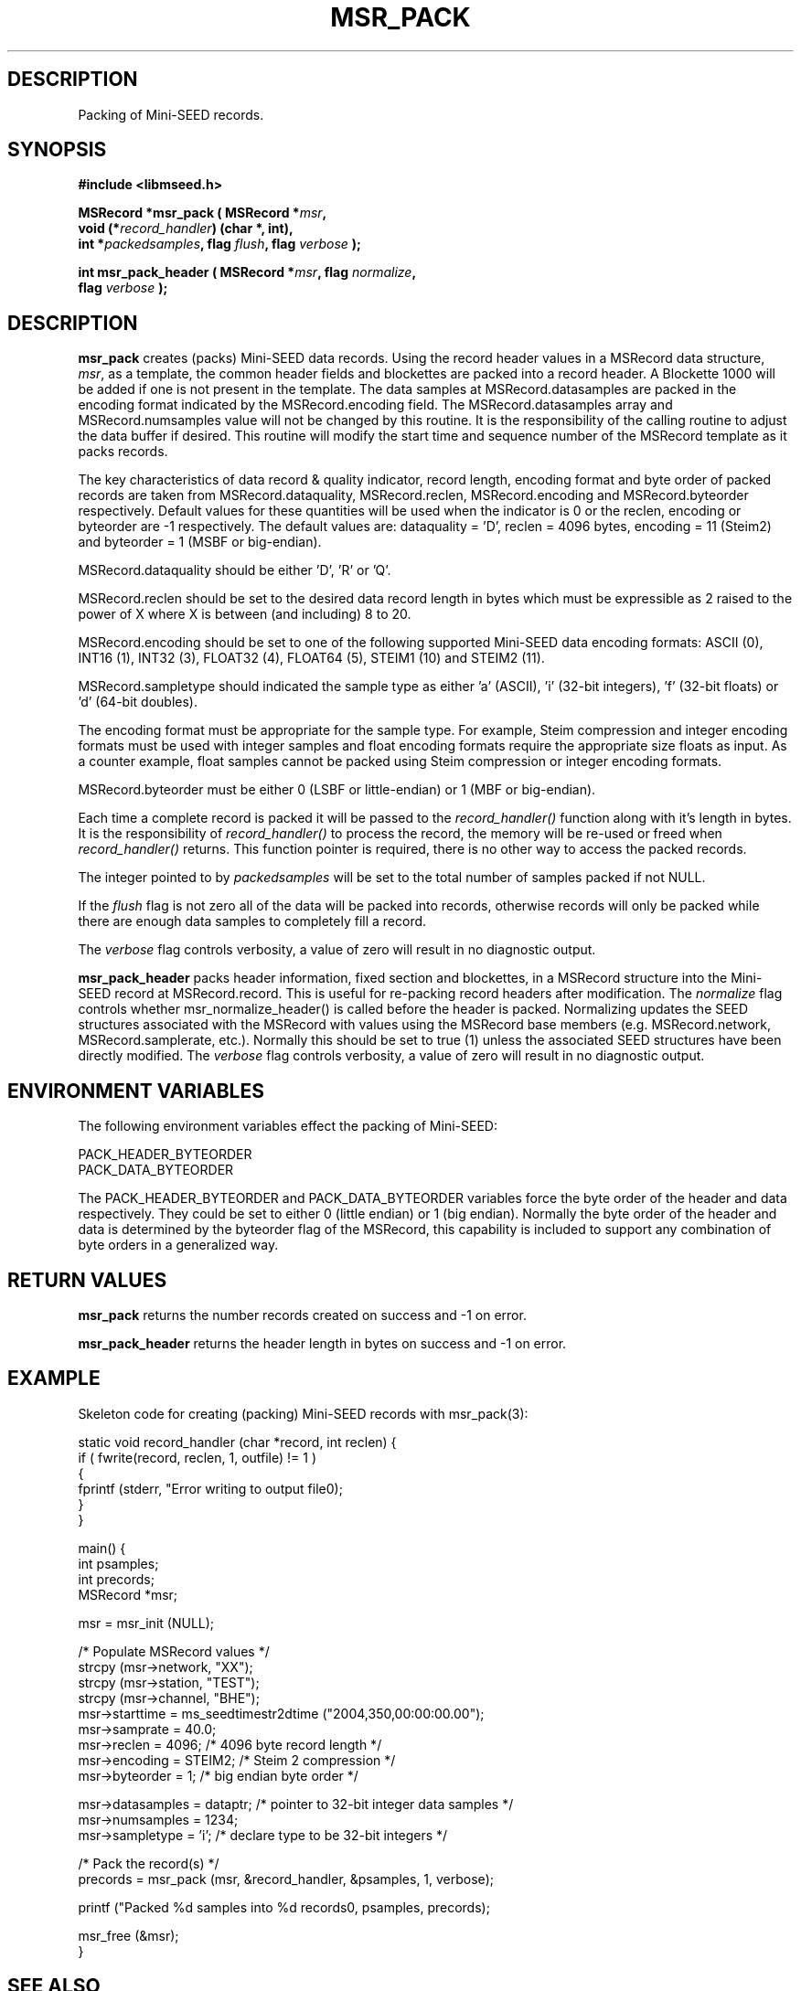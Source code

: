 .TH MSR_PACK 3 2006/10/10 "Libmseed API"
.SH DESCRIPTION
Packing of Mini-SEED records.

.SH SYNOPSIS
.nf
.B #include <libmseed.h>

.BI "MSRecord *\fBmsr_pack\fP ( MSRecord *" msr ",
.BI "                     void (*" record_handler ") (char *, int),
.BI "                     int *" packedsamples ", flag " flush ", flag " verbose " );

.BI "int       \fBmsr_pack_header\fP ( MSRecord *" msr ", flag " normalize ",
.BI "                            flag " verbose " );
.fi

.SH DESCRIPTION
\fBmsr_pack\fP creates (packs) Mini-SEED data records.  Using the
record header values in a MSRecord data structure, \fImsr\fP, as a
template, the common header fields and blockettes are packed into a
record header.  A Blockette 1000 will be added if one is not present
in the template.  The data samples at MSRecord.datasamples are packed
in the encoding format indicated by the MSRecord.encoding field.  The
MSRecord.datasamples array and MSRecord.numsamples value will not be
changed by this routine.  It is the responsibility of the calling
routine to adjust the data buffer if desired.  This routine will
modify the start time and sequence number of the MSRecord template as
it packs records.

The key characteristics of data record & quality indicator, record
length, encoding format and byte order of packed records are taken
from MSRecord.dataquality, MSRecord.reclen, MSRecord.encoding and
MSRecord.byteorder respectively.  Default values for these quantities
will be used when the indicator is 0 or the reclen, encoding or
byteorder are -1 respectively.  The default values are: dataquality
= 'D', reclen = 4096 bytes, encoding = 11 (Steim2) and byteorder = 1
(MSBF or big-endian).

MSRecord.dataquality should be either 'D', 'R' or 'Q'.

MSRecord.reclen should be set to the desired data record length in
bytes which must be expressible as 2 raised to the power of X where X
is between (and including) 8 to 20.

MSRecord.encoding should be set to one of the following supported
Mini-SEED data encoding formats: ASCII (0), INT16 (1), INT32 (3),
FLOAT32 (4), FLOAT64 (5), STEIM1 (10) and STEIM2 (11).

MSRecord.sampletype should indicated the sample type as either 'a'
(ASCII), 'i' (32-bit integers), 'f' (32-bit floats) or 'd' (64-bit
doubles).

The encoding format must be appropriate for the sample type.  For
example, Steim compression and integer encoding formats must be used
with integer samples and float encoding formats require the appropriate
size floats as input.  As a counter example, float samples cannot be
packed using Steim compression or integer encoding formats.

MSRecord.byteorder must be either 0 (LSBF or little-endian) or 1 (MBF
or big-endian).

Each time a complete record is packed it will be passed to the
\fIrecord_handler()\fP function along with it's length in bytes.  It
is the responsibility of \fIrecord_handler()\fP to process the record,
the memory will be re-used or freed when \fIrecord_handler()\fP
returns.  This function pointer is required, there is no other way to
access the packed records.

The integer pointed to by \fIpackedsamples\fP will be set to the total
number of samples packed if not NULL.

If the \fIflush\fP flag is not zero all of the data will be packed
into records, otherwise records will only be packed while there are
enough data samples to completely fill a record.

The \fIverbose\fP flag controls verbosity, a value of zero will result
in no diagnostic output.

\fBmsr_pack_header\fP packs header information, fixed section and
blockettes, in a MSRecord structure into the Mini-SEED record at
MSRecord.record.  This is useful for re-packing record headers after
modification.  The \fInormalize\fP flag controls whether
msr_normalize_header() is called before the header is packed.
Normalizing updates the SEED structures associated with the MSRecord
with values using the MSRecord base members (e.g. MSRecord.network,
MSRecord.samplerate, etc.).  Normally this should be set to true (1)
unless the associated SEED structures have been directly modified.
The \fIverbose\fP flag controls verbosity, a value of zero will result
in no diagnostic output.

.SH ENVIRONMENT VARIABLES
The following environment variables effect the packing of Mini-SEED:

.nf
PACK_HEADER_BYTEORDER
PACK_DATA_BYTEORDER
.fi

The PACK_HEADER_BYTEORDER and PACK_DATA_BYTEORDER variables force the
byte order of the header and data respectively.  They could be set to
either 0 (little endian) or 1 (big endian).  Normally the byte order
of the header and data is determined by the byteorder flag of the
MSRecord, this capability is included to support any combination of
byte orders in a generalized way.

.SH RETURN VALUES
\fBmsr_pack\fP returns the number records created on success and -1 on
error.

\fBmsr_pack_header\fP returns the header length in bytes on success
and -1 on error.

.SH EXAMPLE
Skeleton code for creating (packing) Mini-SEED records with
msr_pack(3):

.nf
static void record_handler (char *record, int reclen) {
  if ( fwrite(record, reclen, 1, outfile) != 1 )
    {
      fprintf (stderr, "Error writing to output file\n");
    }
}

main() {
  int psamples;
  int precords;
  MSRecord *msr;

  msr = msr_init (NULL);

  /* Populate MSRecord values */
  strcpy (msr->network, "XX");
  strcpy (msr->station, "TEST");
  strcpy (msr->channel, "BHE");
  msr->starttime = ms_seedtimestr2dtime ("2004,350,00:00:00.00");
  msr->samprate = 40.0;
  msr->reclen = 4096;         /* 4096 byte record length */
  msr->encoding = STEIM2;     /* Steim 2 compression */
  msr->byteorder = 1;         /* big endian byte order */

  msr->datasamples = dataptr; /* pointer to 32-bit integer data samples */  
  msr->numsamples = 1234;
  msr->sampletype = 'i';      /* declare type to be 32-bit integers */

  /* Pack the record(s) */
  precords = msr_pack (msr, &record_handler, &psamples, 1, verbose);

  printf ("Packed %d samples into %d records\n", psamples, precords);

  msr_free (&msr);
}
.fi

.SH SEE ALSO
\fBms_intro(3)\fP, \fBmst_pack(3)\fP, \fBmst_packgroup(3)\fP,
\fBmsr_normalize_header(3)\fP and \fBmsr_unpack(3)\fP.

.SH AUTHOR
.nf
Chad Trabant
IRIS Data Management Center
.fi
